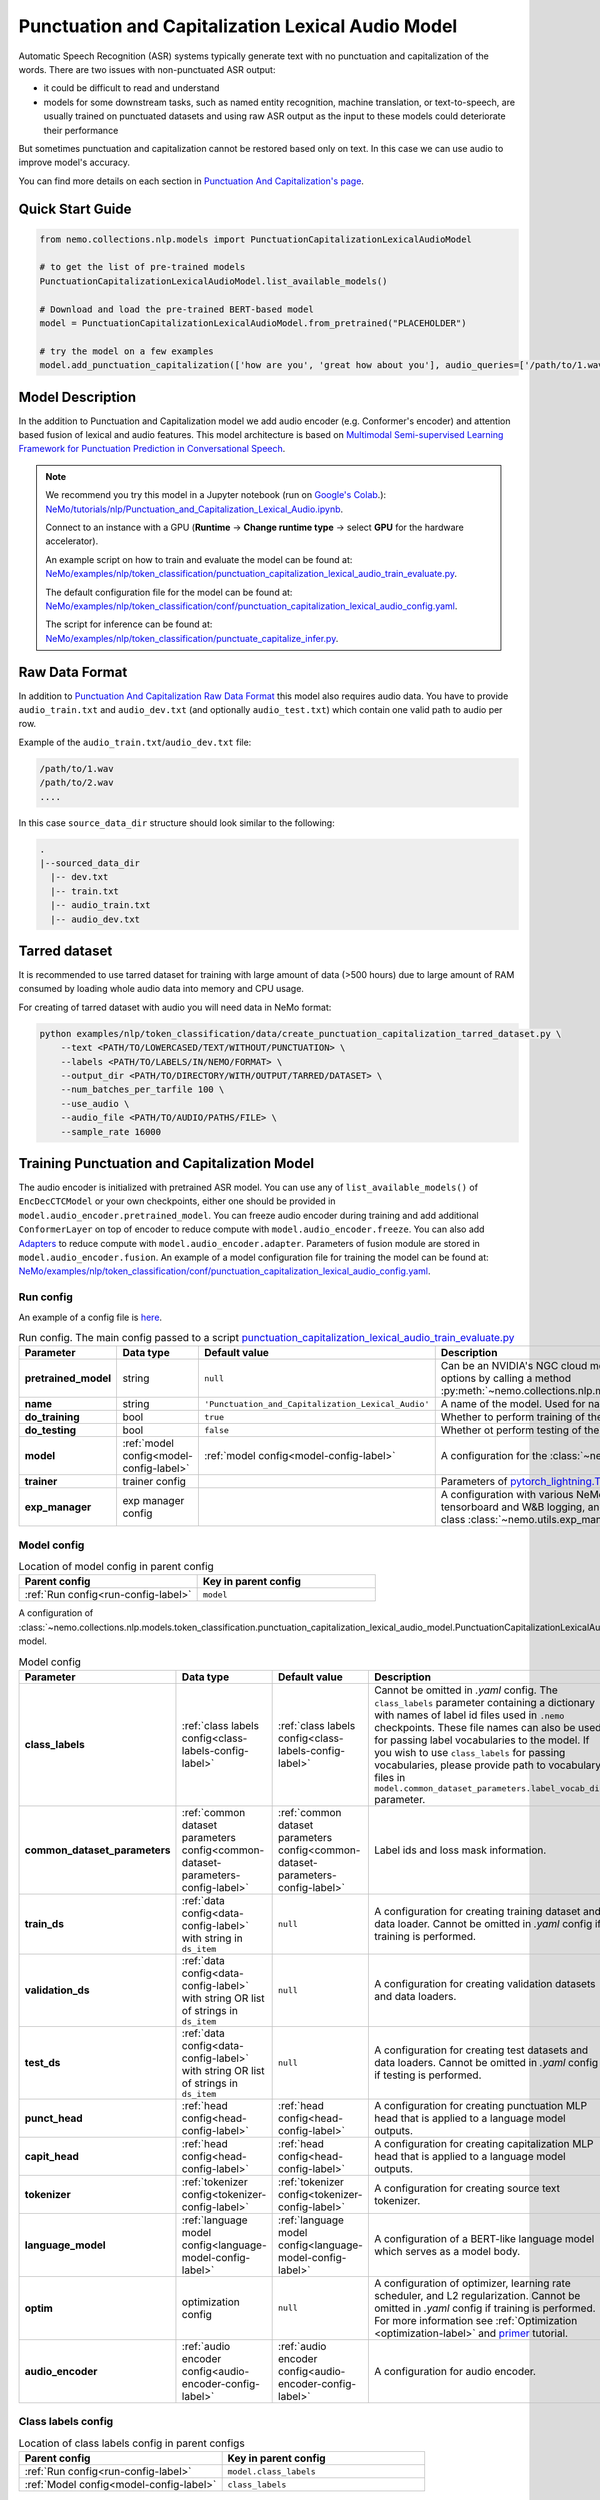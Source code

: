 .. _punctuation_and_capitalization_lexical_audio:

Punctuation and Capitalization Lexical Audio Model
====================================

Automatic Speech Recognition (ASR) systems typically generate text with no punctuation and capitalization of the words.
There are two issues with non-punctuated ASR output:

- it could be difficult to read and understand
- models for some downstream tasks, such as named entity recognition, machine translation, or text-to-speech, are
  usually trained on punctuated datasets and using raw ASR output as the input to these models could deteriorate their
  performance

But sometimes punctuation and capitalization cannot be restored based only on text. In this case we can use audio to improve model's accuracy.

You can find more details on each section in `Punctuation And Capitalization's page <https://docs.nvidia.com/deeplearning/nemo/user-guide/docs/en/main/nlp/punctuation_and_capitalization.html>`_.

Quick Start Guide
-----------------

.. code-block:: python

    from nemo.collections.nlp.models import PunctuationCapitalizationLexicalAudioModel

    # to get the list of pre-trained models
    PunctuationCapitalizationLexicalAudioModel.list_available_models()

    # Download and load the pre-trained BERT-based model
    model = PunctuationCapitalizationLexicalAudioModel.from_pretrained("PLACEHOLDER")

    # try the model on a few examples
    model.add_punctuation_capitalization(['how are you', 'great how about you'], audio_queries=['/path/to/1.wav', '/path/to/2.wav'], target_sr=16000)

Model Description
-----------------
In the addition to Punctuation and Capitalization model we add audio encoder (e.g. Conformer's encoder) and attention based fusion of lexical and audio features.
This model architecture is based on `Multimodal Semi-supervised Learning Framework for Punctuation Prediction in Conversational Speech <https://arxiv.org/pdf/2008.00702.pdf>`_.

.. note::

    We recommend you try this model in a Jupyter notebook (run on `Google's Colab <https://colab.research.google.com/notebooks/intro.ipynb>`_.): `NeMo/tutorials/nlp/Punctuation_and_Capitalization_Lexical_Audio.ipynb <https://github.com/NVIDIA/NeMo/blob/stable/tutorials/nlp/Punctuation_and_Capitalization_Lexical_Audio.ipynb>`__.

    Connect to an instance with a GPU (**Runtime** -> **Change runtime type** -> select **GPU** for the hardware accelerator).

    An example script on how to train and evaluate the model can be found at: `NeMo/examples/nlp/token_classification/punctuation_capitalization_lexical_audio_train_evaluate.py <https://github.com/NVIDIA/NeMo/blob/stable/examples/nlp/token_classification/punctuation_capitalization_lexical_audio_train_evaluate.py>`__.

    The default configuration file for the model can be found at: `NeMo/examples/nlp/token_classification/conf/punctuation_capitalization_lexical_audio_config.yaml <https://github.com/NVIDIA/NeMo/blob/stable/examples/nlp/token_classification/conf/punctuation_capitalization_lexical_audio_config.yaml>`__.

    The script for inference can be found at: `NeMo/examples/nlp/token_classification/punctuate_capitalize_infer.py <https://github.com/NVIDIA/NeMo/blob/stable/examples/nlp/token_classification/punctuate_capitalize_infer.py>`__.

.. _raw_data_format_punct:

Raw Data Format
---------------
In addition to `Punctuation And Capitalization Raw Data Format <https://docs.nvidia.com/deeplearning/nemo/user-guide/docs/en/main/nlp/punctuation_and_capitalization.html#raw-data-format>`_ this model also requires audio data.
You have to provide ``audio_train.txt`` and ``audio_dev.txt`` (and optionally ``audio_test.txt``) which contain one valid path to audio per row.

Example of the ``audio_train.txt``/``audio_dev.txt`` file:

.. code::

    /path/to/1.wav
    /path/to/2.wav
    ....
In this case ``source_data_dir`` structure should look similar to the following:

.. code::

   .
   |--sourced_data_dir
     |-- dev.txt
     |-- train.txt
     |-- audio_train.txt
     |-- audio_dev.txt

.. _nemo-data-format-label:

Tarred dataset
--------------

It is recommended to use tarred dataset for training with large amount of data (>500 hours) due to large amount of RAM consumed by loading whole audio data into memory and CPU usage.

For creating of tarred dataset with audio you will need data in NeMo format:

.. code::

    python examples/nlp/token_classification/data/create_punctuation_capitalization_tarred_dataset.py \
        --text <PATH/TO/LOWERCASED/TEXT/WITHOUT/PUNCTUATION> \
        --labels <PATH/TO/LABELS/IN/NEMO/FORMAT> \
        --output_dir <PATH/TO/DIRECTORY/WITH/OUTPUT/TARRED/DATASET> \
        --num_batches_per_tarfile 100 \
        --use_audio \
        --audio_file <PATH/TO/AUDIO/PATHS/FILE> \
        --sample_rate 16000 

Training Punctuation and Capitalization Model
---------------------------------------------

The audio encoder is initialized with pretrained ASR model. You can use any of ``list_available_models()`` of ``EncDecCTCModel`` or your own checkpoints, either one should be provided in ``model.audio_encoder.pretrained_model``.
You can freeze audio encoder during training and add additional ``ConformerLayer`` on top of encoder to reduce compute with ``model.audio_encoder.freeze``. You can also add `Adapters <https://docs.nvidia.com/deeplearning/nemo/user-guide/docs/en/stable/core/adapters/components.html>`_ to reduce compute with ``model.audio_encoder.adapter``. Parameters of fusion module are stored in ``model.audio_encoder.fusion``.
An example of a model configuration file for training the model can be found at:
`NeMo/examples/nlp/token_classification/conf/punctuation_capitalization_lexical_audio_config.yaml <https://github.com/NVIDIA/NeMo/blob/stable/examples/nlp/token_classification/conf/punctuation_capitalization_lexical_audio_config.yaml>`__.

.. _run-config-label:

Run config
^^^^^^^^^^

An example of a config file is
`here <https://github.com/NVIDIA/NeMo/blob/stable/examples/nlp/token_classification/conf/punctuation_capitalization_lexical_audio_config.yaml>`_.

.. list-table:: Run config. The main config passed to a script `punctuation_capitalization_lexical_audio_train_evaluate.py <https://github.com/NVIDIA/NeMo/blob/stable/examples/nlp/token_classification/punctuation_capitalization_lexical_audio_train_evaluate.py>`_
   :widths: 5 5 10 25
   :header-rows: 1

   * - **Parameter**
     - **Data type**
     - **Default value**
     - **Description**
   * - **pretrained_model**
     - string
     - ``null``
     - Can be an NVIDIA's NGC cloud model or a path to a ``.nemo`` checkpoint. You can get list of possible cloud options
       by calling a method :py:meth:`~nemo.collections.nlp.models.PunctuationCapitalizationLexicalAudioModel.list_available_models`.
   * - **name**
     - string
     - ``'Punctuation_and_Capitalization_Lexical_Audio'``
     - A name of the model. Used for naming output directories and ``.nemo`` checkpoints.
   * - **do_training**
     - bool
     - ``true``
     - Whether to perform training of the model.
   * - **do_testing**
     - bool
     - ``false``
     - Whether ot perform testing of the model after training.
   * - **model**
     - :ref:`model config<model-config-label>`
     - :ref:`model config<model-config-label>`
     - A configuration for the :class:`~nemo.collections.nlp.models.PunctuationCapitalizationLexicalAudioModel`.
   * - **trainer**
     - trainer config
     -
     - Parameters of
       `pytorch_lightning.Trainer <https://pytorch-lightning.readthedocs.io/en/latest/common/trainer.html#trainer-class-api>`_.
   * - **exp_manager**
     - exp manager config
     -
     - A configuration with various NeMo training options such as output directories, resuming from checkpoint,
       tensorboard and W&B logging, and so on. For possible options see :ref:`exp-manager-label` description and class
       :class:`~nemo.utils.exp_manager.exp_manager`.

.. _model-config-label:

Model config
^^^^^^^^^^^^

.. list-table:: Location of model config in parent config
   :widths: 5 5
   :header-rows: 1

   * - **Parent config**
     - **Key in parent config**
   * - :ref:`Run config<run-config-label>`
     - ``model``

A configuration of
:class:`~nemo.collections.nlp.models.token_classification.punctuation_capitalization_lexical_audio_model.PunctuationCapitalizationLexicalAudioModel`
model.

.. list-table:: Model config
   :widths: 5 5 10 25
   :header-rows: 1

   * - **Parameter**
     - **Data type**
     - **Default value**
     - **Description**
   * - **class_labels**
     - :ref:`class labels config<class-labels-config-label>`
     - :ref:`class labels config<class-labels-config-label>`
     - Cannot be omitted in `.yaml` config. The ``class_labels`` parameter containing a dictionary with names of label
       id files used in ``.nemo`` checkpoints. These file names can also be used for passing label vocabularies to the
       model. If you wish to use ``class_labels`` for passing vocabularies, please provide path to vocabulary files in
       ``model.common_dataset_parameters.label_vocab_dir`` parameter.
   * - **common_dataset_parameters**
     - :ref:`common dataset parameters config<common-dataset-parameters-config-label>`
     - :ref:`common dataset parameters config<common-dataset-parameters-config-label>`
     - Label ids and loss mask information.
   * - **train_ds**
     - :ref:`data config<data-config-label>` with string in  ``ds_item``
     - ``null``
     - A configuration for creating training dataset and data loader. Cannot be omitted in `.yaml` config if training
       is performed.
   * - **validation_ds**
     - :ref:`data config<data-config-label>` with string OR list of strings in ``ds_item``
     - ``null``
     - A configuration for creating validation datasets and data loaders.
   * - **test_ds**
     - :ref:`data config<data-config-label>` with string OR list of strings in ``ds_item``
     - ``null``
     - A configuration for creating test datasets and data loaders. Cannot be omitted in `.yaml` config if testing is
       performed.
   * - **punct_head**
     - :ref:`head config<head-config-label>`
     - :ref:`head config<head-config-label>`
     - A configuration for creating punctuation MLP head that is applied to a language model outputs.
   * - **capit_head**
     - :ref:`head config<head-config-label>`
     - :ref:`head config<head-config-label>`
     - A configuration for creating capitalization MLP head that is applied to a language model outputs.
   * - **tokenizer**
     - :ref:`tokenizer config<tokenizer-config-label>`
     - :ref:`tokenizer config<tokenizer-config-label>`
     - A configuration for creating source text tokenizer.
   * - **language_model**
     - :ref:`language model config<language-model-config-label>`
     - :ref:`language model config<language-model-config-label>`
     - A configuration of a BERT-like language model which serves as a model body.
   * - **optim**
     - optimization config
     - ``null``
     - A configuration of optimizer, learning rate scheduler, and L2 regularization. Cannot be omitted in `.yaml`
       config if training is performed. For more information see :ref:`Optimization <optimization-label>` and
       `primer <https://github.com/NVIDIA/NeMo/blob/main/tutorials/00_NeMo_Primer.ipynb>`_ tutorial.
   * - **audio_encoder** 
     - :ref:`audio encoder config<audio-encoder-config-label>`
     - :ref:`audio encoder config<audio-encoder-config-label>`
     - A configuration for audio encoder.

.. _class-labels-config-label:

Class labels config
^^^^^^^^^^^^^^^^^^^

.. list-table:: Location of class labels config in parent configs
   :widths: 5 5
   :header-rows: 1

   * - **Parent config**
     - **Key in parent config**
   * - :ref:`Run config<run-config-label>`
     - ``model.class_labels``
   * - :ref:`Model config<model-config-label>`
     - ``class_labels``

.. list-table:: Class labels config
   :widths: 5 5 5 35
   :header-rows: 1

   * - **Parameter**
     - **Data type**
     - **Default value**
     - **Description**
   * - **punct_labels_file**
     - string
     - ???
     - A name of a punctuation labels file. This parameter cannot be omitted in `.yaml` config. This name
       is used as a name of label ids file in ``.nemo`` checkpoint. It also can be used for passing label vocabulary to
       the model. If ``punct_labels_file`` is used as a vocabulary file, then you should provide parameter
       ``label_vocab_dir`` in :ref:`common dataset parameters<common-dataset-parameters-config-label>`
       (``model.common_dataset_parameters.label_vocab_dir`` in :ref:`run config<run-config-label>`). Each line of
       ``punct_labels_file`` file contains 1 label. The values are sorted, ``<line number>==<label id>``, starting
       from 0. A label with ``0`` id must contain neutral label which has to be
       equal to a ``pad_label`` parameter in :ref:`common dataset parameters<common-dataset-parameters-config-label>`.

   * - **capit_labels_file**
     - string
     - ???
     - Same as ``punct_labels_file`` for capitalization labels.

.. _common-dataset-parameters-config-label:

Common dataset parameters config
^^^^^^^^^^^^^^^^^^^^^^^^^^^^^^^^

.. list-table:: Location of common dataset parameters config in parent config
   :widths: 5 5
   :header-rows: 1

   * - **Parent config**
     - **Key in parent config**
   * - :ref:`Run config<run-config-label>`
     - ``model.common_dataset_config``
   * - :ref:`Model config<model-config-label>`
     - ``common_dataset_config``

A common dataset parameters config which includes label and loss mask information.
If you omit parameters ``punct_label_ids``, ``capit_label_ids``, ``label_vocab_dir``, then labels will be inferred
from a training dataset or loaded from a checkpoint.

Parameters ``ignore_extra_tokens`` and ``ignore_start_end`` are responsible for forming loss mask. A loss mask
defines on which tokens loss is computed.

.. list-table:: Common dataset parameters config
   :widths: 5 5 5 35
   :header-rows: 1

   * - **Parameter**
     - **Data type**
     - **Default value**
     - **Description**
   * - **pad_label**
     - string
     - ???
     - This parameter cannot be omitted in `.yaml` config. The ``pad_label`` parameter contains label used for
       punctuation and capitalization label padding. It also serves as a neutral label for both punctuation and
       capitalization. If any of ``punct_label_ids``, ``capit_label_ids`` parameters is provided, then ``pad_label``
       must have ``0`` id in them. In addition, if ``label_vocab_dir`` is provided, then ``pad_label`` must be on the
       first lines in files ``class_labels.punct_labels_file`` and ``class_labels.capit_labels_file``.
   * - **ignore_extra_tokens**
     - bool
     - ``false``
     - Whether to compute loss on not first tokens in words. If this parameter is ``true``, then loss mask is ``false``
       for all tokens in a word except the first.
   * - **ignore_start_end**
     - bool
     - ``true``
     - If ``false``, then loss is computed on [CLS] and [SEP] tokens.
   * - **punct_label_ids**
     - ``Dict[str, int]``
     - ``null``
     - A dictionary with punctuation label ids. ``pad_label`` must have ``0`` id in this dictionary. You can omit this
       parameter and pass label ids through ``class_labels.punct_labels_file`` or let the model to infer label ids from
       dataset or load them from checkpoint.
   * - **capit_label_ids**
     - ``Dict[str, int]``
     - ``null``
     - Same as ``punct_label_ids`` for capitalization labels.
   * - **label_vocab_dir**
     - string
     - ``null``
     - A path to directory which contains class labels files. See :class:`ClassLabelsConfig`. If this parameter is
       provided, then labels will be loaded from files which are located in ``label_vocab_dir`` and have names
       specified in ``model.class_labels`` configuration section. A label specified in ``pad_label`` has to be on the
       first lines of ``model.class_labels`` files.

.. _data-config-label:

Data config
^^^^^^^^^^^

.. list-table:: Location of data configs in parent configs
   :widths: 5 5
   :header-rows: 1

   * - **Parent config**
     - **Keys in parent config**
   * - :ref:`Run config<run-config-label>`
     - ``model.train_ds``, ``model.validation_ds``, ``model.test_ds``
   * - :ref:`Model config<model-config-label>`
     - ``train_ds``, ``validation_ds``, ``test_ds``

For convenience, items of data config are described in 4 tables:
:ref:`common parameters for both regular and tarred datasets<common-data-parameters-label>`,
:ref:`parameters which are applicable only to regular dataset<regular-dataset-parameters-label>`,
:ref:`parameters which are applicable only to tarred dataset<tarred-dataset-parameters-label>`,
:ref:`parameters for PyTorch data loader<pytorch-dataloader-parameters-label>`.

.. _common-data-parameters-label:

.. list-table:: Parameters for both regular (:class:`~nemo.collections.nlp.data.token_classification.punctuation_capitalization_dataset.BertPunctuationCapitalizationDataset`) and tarred (:class:`~nemo.collections.nlp.data.token_classification.punctuation_capitalization_tarred_dataset.BertPunctuationCapitalizationTarredDataset`) datasets
   :widths: 5 5 5 35
   :header-rows: 1

   * - **Parameter**
     - **Data type**
     - **Default value**
     - **Description**
   * - **use_tarred_dataset**
     - bool
     - ???
     - This parameter cannot be omitted in `.yaml` config. The ``use_tarred_dataset`` parameter specifies whether to
       use tarred dataset or regular dataset. If ``true``, then you should provide ``ds_item``, ``tar_metadata_file``
       parameters. Otherwise, you should provide parameters ``ds_item``, ``text_file``, ``labels_file``,
       ``tokens_in_batch`` parameters.
   * - **ds_item**
     - **string** OR **list of strings** (only if used in ``model.validation_ds`` or ``model.test_ds``)
     - ???
     - This parameter cannot be omitted in `.yaml` config. The ``ds_item`` parameter contains a path to a directory
       with ``tar_metadata_file`` file (if ``use_tarred_dataset=true``) or ``text_file`` and ``labels_file``
       (if ``use_tarred_dataset=false``). For ``validation_ds`` or ``test_ds`` you may specify a list of paths in
       ``ds_item``. If ``ds_item`` is a list, then evaluation will be performed on several datasets. To override
       ``ds_item`` config parameter with a list use following syntax:
       ``python punctuation_capitalization_train_evaluate.py model.validation_ds.ds_item=[path1,path2]`` (no spaces after ``=``
       sign).
   * - **label_info_save_dir**
     - string
     - ``null``
     - A path to a directory where files created during dataset processing are stored. These files include label id
       files and label stats files. By default, it is a directory containing ``text_file`` or ``tar_metadata_file``.
       You may need this parameter if dataset directory is read-only and thus does not allow saving anything near
       dataset files.

.. _regular-dataset-parameters-label:

.. list-table:: Parameters for regular (:class:`~nemo.collections.nlp.data.token_classification.punctuation_capitalization_dataset.BertPunctuationCapitalizationDataset`) dataset
   :widths: 5 5 5 30
   :header-rows: 1

   * - **Parameter**
     - **Data type**
     - **Default value**
     - **Description**
   * - **text_file**
     - string
     - ``null``
     - This parameter cannot be omitted in `.yaml` config if ``use_tarred_dataset=false``. The ``text_file``
       parameter is a name of a source text file which is located in ``ds_item`` directory.
   * - **labels_file**
     - string
     - ``null``
     - This parameter cannot be omitted in `.yaml` config if ``use_tarred_dataset=false``. The ``labels_file``
       parameter is a name of a file with punctuation and capitalization labels in
       :ref:`NeMo format <nemo-data-format-label>`. It has is located in ``ds_item`` directory.
   * - **tokens_in_batch**
     - int
     - ``null``
     - This parameter cannot be omitted in `.yaml` config if ``use_tarred_dataset=false``. The ``tokens_in_batch``
       parameter contains a number of tokens in a batch including paddings and special tokens ([CLS], [SEP], [UNK]).
       This config does not have ``batch_size`` parameter.
   * - **max_seq_length**
     - int
     - ``512``
     - Max number of tokens in a source sequence. ``max_seq_length`` includes [CLS] and [SEP] tokens. Sequences
       which are too long will be clipped by removal of tokens from the end of a sequence.
   * - **num_samples**
     - int
     - ``-1``
     - A number of samples loaded from ``text_file`` and ``labels_file`` which are used in the dataset. If this
       parameter equals ``-1``, then all samples are used.
   * - **use_cache**
     - bool
     - ``true``
     - Whether to use pickled features which are already present in ``cache_dir``.
       For large not tarred datasets, pickled features may considerably reduce time required for training to start.
       Tokenization of source sequences is not fast because sequences are split into words before tokenization.
       For even larger datasets (~4M), tarred datasets are recommended. If pickled features are missing, then
       new pickled features file will be created regardless of the value of ``use_cache`` parameter because
       pickled features are required for distributed training.
   * - **cache_dir**
     - string
     - ``null``
     - A path to a directory containing cache or directory where newly created cache is saved. By default, it is
       a directory containing ``text_file``. You may need this parameter if cache for a dataset is going to be created
       and the dataset directory is read-only. ``cache_dir`` and ``label_info_save_dir`` are separate parameters for
       the case when a cache is ready and this cache is stored in a read-only directory. In such a case you will
       separate ``label_info_save_dir``.
   * - **get_label_frequences**
     - bool
     - ``false``
     - Whether to show and save label frequencies. Frequencies are showed if ``verbose`` parameter is ``true``. If
       ``get_label_frequencies=true``, then frequencies are saved into ``label_info_save_dir``.
   * - **verbose**
     - bool
     - ``true``
     - If ``true``, then progress messages and examples of acquired features are printed.
   * - **n_jobs**
     - int
     - ``0``
     - Number of workers used for features creation (tokenization, label encoding, and clipping). If ``0``, then
       multiprocessing is not used; if ``null``, then ``n_jobs`` will be equal to the number of CPU cores. WARNING:
       there can be weird deadlocking errors with some tokenizers (e.g. SentencePiece) if ``n_jobs`` is greater than
       zero.
   * - **use_audio**
     - bool
     - ``false``
     - If set to ``true`` dataset will return audio as well as text.
   * - **audio_file**
     - string
     - ``null``
     - A path to file with audio paths.
   * - **sample_rate**
     - int
     - ``null``
     - Target sample rate of audios. Can be used for up sampling or down sampling of audio.
   * - **use_bucketing**
     - bool
     - ``true``
     - If set to True will sort samples based on their audio length and assamble batches more efficently (less padding in batch). If set to False dataset will return ``batch_size`` batches instead of ``number_of_tokens`` tokens. 
   * - **preload_audios**
     - bool
     - ``true``
     - If set to True batches will include waveforms, if set to False will store audio_filepaths instead and load audios during ``collate_fn`` call.
    
.. _tarred-dataset-parameters-label:

.. list-table:: Parameters for tarred (:class:`~nemo.collections.nlp.data.token_classification.punctuation_capitalization_tarred_dataset.BertPunctuationCapitalizationTarredDataset`) dataset
   :widths: 5 5 5 30
   :header-rows: 1

   * - **Parameter**
     - **Data type**
     - **Default value**
     - **Description**
   * - **tar_metadata_file**
     - string
     - ``null``
     - This parameter cannot be omitted in `.yaml` config if ``use_tarred_dataset=true``. The ``tar_metadata_file``
       is a path to metadata file of tarred dataset. A tarred metadata file and
       other parts of tarred dataset are usually created by the script
       `examples/nlp/token_classification/data/create_punctuation_capitalization_tarred_dataset.py
       <https://github.com/NVIDIA/NeMo/blob/main/examples/nlp/token_classification/data/create_punctuation_capitalization_tarred_dataset.py>`_
   * - **tar_shuffle_n**
     - int
     - ``1``
     - The size of shuffle buffer of `webdataset <https://github.com/webdataset/webdataset>`_. The number of batches
       which are permuted.
   * - **shard_strategy**
     - string
     - ``scatter``
     - Tarred dataset shard distribution strategy chosen as a str value during ddp. Accepted values are ``scatter`` and ``replicate``.
       ``scatter``: Each node gets a unique set of shards, which are permanently pre-allocated and never changed at runtime, when the total
       number of shards is not divisible with ``world_size``, some shards (at max ``world_size-1``) will not be used.
       ``replicate``: Each node gets the entire set of shards available in the tarred dataset, which are permanently pre-allocated and never
       changed at runtime. The benefit of replication is that it allows each node to sample data points from the entire dataset independently
       of other nodes, and reduces dependence on value of ``tar_shuffle_n``.

       .. warning::
           Replicated strategy allows every node to sample the entire set of available tarfiles, and therefore more than one node may sample
           the same tarfile, and even sample the same data points! As such, there is no assured guarantee that all samples in the dataset will be
           sampled at least once during 1 epoch. Scattered strategy, on the other hand, on specific occasions (when the number of shards is not
           divisible with ``world_size``), will not sample the entire dataset. For these reasons it is not advisable to use tarred datasets as
           validation or test datasets.

.. _pytorch-dataloader-parameters-label:

.. list-table:: Parameters for PyTorch `torch.utils.data.DataLoader <https://pytorch.org/docs/stable/data.html?highlight=distributedsampler#torch.utils.data.DataLoader>`_
   :widths: 5 5 5 30
   :header-rows: 1

   * - **Parameter**
     - **Data type**
     - **Default value**
     - **Description**
   * - **shuffle**
     - bool
     - ``true``
     - Shuffle batches every epoch. For usual training datasets, the parameter activates batch repacking every
       epoch. For tarred dataset it would be only batches permutation.
   * - **drop_last**
     - bool
     - ``false``
     - In cases when data parallelism is used, ``drop_last`` defines the way data pipeline behaves when some replicas
       are out of data and some are not. If ``drop_last`` is ``True``, then epoch ends in the moment when any replica
       runs out of data. If ``drop_last`` is ``False``, then the replica will replace missing batch with a batch from a
       pool of batches that the replica has already processed. If data parallelism is not used, then parameter
       ``drop_last`` does not do anything. For more information see
       `torch.utils.data.distributed.DistributedSampler
       <https://pytorch.org/docs/stable/data.html?highlight=distributedsampler#torch.utils.data.distributed.DistributedSampler>`_
   * - **pin_memory**
     - bool
     - ``true``
     - See this parameter documentation in
       `torch.utils.data.DataLoader <https://pytorch.org/docs/stable/data.html?highlight=distributedsampler#torch.utils.data.DataLoader>`_
   * - **num_workers**
     - int
     - ``8``
     - See this parameter documentation in
       `torch.utils.data.DataLoader <https://pytorch.org/docs/stable/data.html?highlight=distributedsampler#torch.utils.data.DataLoader>`_
   * - **persistent_memory**
     - bool
     - ``true``
     - See this parameter documentation in
       `torch.utils.data.DataLoader <https://pytorch.org/docs/stable/data.html?highlight=distributedsampler#torch.utils.data.DataLoader>`_

.. _head-config-label:

Head config
^^^^^^^^^^^

.. list-table:: Location of head configs in parent configs
   :widths: 5 5
   :header-rows: 1

   * - **Parent config**
     - **Keys in parent config**
   * - :ref:`Run config<run-config-label>`
     - ``model.punct_head``, ``model.capit_head``
   * - :ref:`Model config<model-config-label>`
     - ``punct_head``, ``capit_head``

This config defines a multilayer perceptron which is applied to
outputs of a language model. Number of units in the hidden layer is equal to the dimension of the language model.

.. list-table:: Head config
   :widths: 5 5 10 25
   :header-rows: 1

   * - **Parameter**
     - **Data type**
     - **Default value**
     - **Description**
   * - **num_fc_layers**
     - int
     - ``1``
     - A number of hidden layers in the multilayer perceptron.
   * - **fc_dropout**
     - float
     - ``0.1``
     - A dropout used in the MLP.
   * - **activation**
     - string
     - ``'relu'``
     - An activation used in hidden layers.
   * - **use_transformer_init**
     - bool
     - ``true``
     - Whether to initialize the weights of the classifier head with the approach that was used for language model
       initialization.

.. _language-model-config-label:

Language model config
^^^^^^^^^^^^^^^^^^^^^

.. list-table:: Location of language model config in parent configs
   :widths: 5 5
   :header-rows: 1

   * - **Parent config**
     - **Key in parent config**
   * - :ref:`Run config<run-config-label>`
     - ``model.language_model``
   * - :ref:`Model config<model-config-label>`
     - ``language_model``

A configuration of a language model which serves as a model body. BERT-like HuggingFace models are supported. Provide a
valid ``pretrained_model_name`` and, optionally, you may reinitialize model via ``config_file`` or ``config``.

Alternatively you can initialize the language model using ``lm_checkpoint``.

.. list-table:: Language model config
   :widths: 5 5 10 25
   :header-rows: 1

   * - **Parameter**
     - **Data type**
     - **Default value**
     - **Description**
   * - **pretrained_model_name**
     - string
     - ???
     - This parameter cannot be omitted in `.yaml` config. The ``pretrained_model_name`` parameter contains a name of
       HuggingFace pretrained model. For example, ``'bert-base-uncased'``.
   * - **config_file**
     - string
     - ``null``
     - A path to a file with HuggingFace model config which is used to reinitialize the language model.
   * - **config**
     - dict
     - ``null``
     - A HuggingFace config which is used to reinitialize the language model.
   * - **lm_checkpoint**
     - string
     - ``null``
     - A path to a ``torch`` checkpoint of the language model.

.. _tokenizer-config-label:

Tokenizer config
^^^^^^^^^^^^^^^^

.. list-table:: Location of tokenizer config in parent configs
   :widths: 5 5
   :header-rows: 1

   * - **Parent config**
     - **Key in parent config**
   * - :ref:`Run config<run-config-label>`
     - ``model.tokenizer``
   * - :ref:`Model config<model-config-label>`
     - ``tokenizer``

A configuration of a source text tokenizer.

.. list-table:: Language model config
   :widths: 5 5 10 25
   :header-rows: 1

   * - **Parameter**
     - **Data type**
     - **Default value**
     - **Description**
   * - **tokenizer_name**
     - string
     - ???
     - This parameter cannot be omitted in `.yaml` config. The ``tokenizer_name`` parameter containing a name of the
       tokenizer used for tokenization of source sequences. Possible
       options are ``'sentencepiece'``, ``'word'``, ``'char'``, HuggingFace tokenizers (e.g. ``'bert-base-uncased'``).
       For more options see function ``nemo.collections.nlp.modules.common.get_tokenizer``. The tokenizer must have
       properties ``cls_id``, ``pad_id``, ``sep_id``, ``unk_id``.
   * - **vocab_file**
     - string
     - ``null``
     - A path to vocabulary file which is used in ``'word'``, ``'char'``, and HuggingFace tokenizers.
   * - **special_tokens**
     - ``Dict[str, str]``
     - ``null``
     - A dictionary with special tokens passed to constructors of ``'char'``, ``'word'``, ``'sentencepiece'``, and
       various HuggingFace tokenizers.
   * - **tokenizer_model**
     - string
     - ``null``
     - A path to a tokenizer model required for ``'sentencepiece'`` tokenizer.

.. _audio-encoder-config-label:

Audio Encoder config
^^^^^^^^^^^^^^^^

.. list-table:: Audio Encoder Config
    :widths: 5 5 10 25
    :header-rows: 1

   * - **Parameter**
     - **Data type**
     - **Default value**
     - **Description**
   * - **pretrained_model**
     - string
     - ``stt_en_conformer_ctc_medium``
     - Pretrained model name or path to ``.nemo``` file to take audio encoder from.
   * - **freeze**
     - :ref:`freeze config<freeze-config-label>`
     - :ref:`freeze config<freeze-config-label>`
     - Configuration for freezing audio encoder's weights.
   * - **adapter**
     - :ref:`adapter config<adapter-config-label>`
     - :ref:`adapter config<adapter-config-label>`
     - Configuration for adapter.
   * - **fusion**
     - :ref:`fusion config<fusion-config-label>`
     - :ref:`fusion config<fusion-config-label>`
     - Configuration for fusion.

.. _freeze-config-label:

.. list-table:: Freeze Config
    :widths: 5 5 10 25
    :header-rows: 1

   * - **Parameter**
     - **Data type**
     - **Default value**
     - **Description**
   * - **is_enabled**
     - bool
     - ``false``
     - If set to ``true`` encoder's weights will not be updated during training and aditional ``ConformerLayer`` layers will be added.
   * - **d_model**
     - int
     - ``256``
     - Input dimension of ``MultiheadAttentionMechanism`` and ``PositionwiseFeedForward`` of additional ``ConformerLayer`` layers.
   * - **d_ff**
     - int
     - ``1024``
     - Hidden dimension of ``PositionwiseFeedForward`` of additional ``ConformerLayer`` layers.
   * - **num_layers**
     - int
     - ``4``
     - Number of additional ``ConformerLayer`` layers.

.. _adapter-config-label:

.. list-table:: Adapter Config
    :widths: 5 5 10 25
    :header-rows: 1

   * - **Parameter**
     - **Data type**
     - **Default value**
     - **Description**
   * - **enable**
     - bool
     - ``false``
     - If set to ``true`` will enable adapters for audio encoder.
   * - **config**
     - ``LinearAdapterConfig``
     - ``null``
     - For more details see `nemo.collections.common.parts.LinearAdapterConfig <https://github.com/NVIDIA/NeMo/blob/main/nemo/collections/common/parts/adapter_modules.py#L141>`_ class.

.. _fusion-config-label:

.. list-table:: Fusion Config
    :widths: 5 5 10 25
    :header-rows: 1

   * - **Parameter**
     - **Data type**
     - **Default value**
     - **Description**
   * - **num_layers**
     - int
     - ``4``
     - Number of layers to use in fusion.
   * - **num_attention_heads**
     - int
     - ``4``
     - Number of attention heads to use in fusion.
   * - **inner_size**
     - int
     - ``2048``
     - Fusion inner size.


Model training
^^^^^^^^^^^^^^

For more information, refer to the :ref:`nlp_model` section.

To train the model from scratch, run:

.. code::

      python examples/nlp/token_classification/punctuation_capitalization_lexical_audio_train_evaluate.py \
             model.train_ds.ds_item=<PATH/TO/TRAIN/DATA_DIR> \
             model.train_ds.text_file=<NAME_OF_TRAIN_INPUT_TEXT_FILE> \
             model.train_ds.labels_file=<NAME_OF_TRAIN_LABELS_FILE> \
             model.validation_ds.ds_item=<PATH/TO/DEV/DATA_DIR> \
             model.validation_ds.text_file=<NAME_OF_DEV_TEXT_FILE> \
             model.validation_ds.labels_file=<NAME_OF_DEV_LABELS_FILE> \
             trainer.devices=[0,1] \
             trainer.accelerator='gpu' \
             optim.name=adam \
             optim.lr=0.0001 \
             model.train_ds.audio_file=<NAME_OF_TRAIN_AUDIO_FILE> \
             model.validation_ds.audio_file=<NAME_OF_DEV_AUDIO_FILE>

The above command will start model training on GPUs 0 and 1 with Adam optimizer and learning rate of 0.0001; and the
trained model is stored in the ``nemo_experiments/Punctuation_and_Capitalization`` folder.

To train from the pre-trained model, run:

.. code::

      python examples/nlp/token_classification/punctuation_capitalization_lexical_audio_train_evaluate.py \
             model.train_ds.ds_item=<PATH/TO/TRAIN/DATA_DIR> \
             model.train_ds.text_file=<NAME_OF_TRAIN_INPUT_TEXT_FILE> \
             model.train_ds.labels_file=<NAME_OF_TRAIN_LABELS_FILE> \
             model.validation_ds.ds_item=<PATH/TO/DEV/DATA/DIR> \
             model.validation_ds.text_file=<NAME_OF_DEV_TEXT_FILE> \
             model.validation_ds.labels_file=<NAME_OF_DEV_LABELS_FILE> \
             model.train_ds.audio_file=<NAME_OF_TRAIN_AUDIO_FILE> \
             model.validation_ds.audio_file=<NAME_OF_DEV_AUDIO_FILE> \
             pretrained_model=<PATH/TO/SAVE/.nemo>


.. note::

    All parameters defined in the configuration file can be changed with command arguments. For example, the sample
    config file mentioned above has :code:`train_ds.tokens_in_batch` set to ``2048``. However, if you see that
    the GPU utilization can be optimized further by using a larger batch size, you may override to the desired value
    by adding the field :code:`train_ds.tokens_in_batch=4096` over the command-line. You can repeat this with
    any of the parameters defined in the sample configuration file.

Inference
---------

Inference is performed by a script `examples/nlp/token_classification/punctuate_capitalize_infer.py <https://github.com/NVIDIA/NeMo/blob/stable/examples/nlp/token_classification/punctuate_capitalize_infer.py>`_

.. code::

    python punctuate_capitalize_infer.py \
        --input_manifest <PATH/TO/INPUT/MANIFEST> \
        --output_manifest <PATH/TO/OUTPUT/MANIFEST> \
        --pretrained_name PLACEHOLDER \
        --max_seq_length 64 \
        --margin 16 \
        --step 8 \
        --use_audio

:code:`<PATH/TO/INPUT/MANIFEST>` is a path to NeMo :ref:`ASR manifest<LibriSpeech_dataset>` with text in which you need to
restore punctuation and capitalization. If manifest contains :code:`'pred_text'` key, then :code:`'pred_text'` elements
will be processed. Otherwise, punctuation and capitalization will be restored in :code:`'text'` elements.

:code:`<PATH/TO/OUTPUT/MANIFEST>` is a path to NeMo ASR manifest into which result will be saved. The text with restored
punctuation and capitalization is saved into :code:`'pred_text'` elements if :code:`'pred_text'` key is present in the
input manifest. Otherwise result will be saved into :code:`'text'` elements.

Alternatively you can pass data for restoring punctuation and capitalization as plain text. See help for parameters :code:`--input_text`
and :code:`--output_text` of the script. In this case you also need to provide `--audio_file` parameter.
`punctuate_capitalize_infer.py <https://github.com/NVIDIA/NeMo/blob/stable/examples/nlp/token_classification/punctuate_capitalize_infer.py>`_.

The script `punctuate_capitalize_infer.py <https://github.com/NVIDIA/NeMo/blob/stable/examples/nlp/token_classification/punctuate_capitalize_infer.py>`_
can restore punctuation and capitalization in a text of arbitrary length. Long sequences are split into segments
:code:`--max_seq_length - 2` tokens each (this number does not include :code:`[CLS]` and :code:`[SEP]` tokens). Each
segment starts and ends with :code:`[CLS]` and :code:`[SEP]` tokens correspondingly. Every segment is offset to the
previous one by :code:`--step` tokens. For example, if every character is a token, :code:`--max_seq_length=5`,
:code:`--step=2`, then text :code:`"hello"` will be split into segments
:code:`[['[CLS]', 'h', 'e', 'l', '[SEP]'], ['[CLS]', 'l', 'l', 'o', '[SEP]']]`.

If segments overlap, then predicted probabilities for a token present in several segments are multiplied before
before selecting the best candidate.

Splitting leads to pour performance of a model near edges of segments. Use parameter :code:`--margin` to discard :code:`--margin`
probabilities predicted for :code:`--margin` tokens near segment edges. For example, if
every character is a token, :code:`--max_seq_length=5`, :code:`--step=1`, :code:`--margin=1`, then text :code:`"hello"` will be split into
segments :code:`[['[CLS]', 'h', 'e', 'l', '[SEP]'], ['[CLS]', 'e', 'l', 'l', '[SEP]'], ['[CLS]', 'l', 'l', 'o', '[SEP]']]`.
Before calculating final predictions, probabilities for tokens marked by asterisk are removed: :code:`[['[CLS]', 'h', 'e', 'l'*, '[SEP]'*], ['[CLS]'*, 'e'*, 'l', 'l'*, '[SEP]'*], ['[CLS]'*, 'l'*, 'l', 'o', '[SEP]']]`

Long audios are split into corresponding sequences of :code:`4000 * max_seq_length`.

Model Evaluation
----------------

Model evaluation is performed by the same script
`examples/nlp/token_classification/punctuation_capitalization_lexical_audio_train_evaluate.py
<https://github.com/NVIDIA/NeMo/blob/stable/examples/nlp/token_classification/punctuation_capitalization_lexical_audio_train_evaluate.py>`_
as training.

Use :ref`config<run-config-lab>` parameter ``do_training=false`` to disable training and parameter ``do_testing=true``
to enable testing. If both parameters ``do_training`` and ``do_testing`` are ``true``, then model is trained and then
tested.

To start evaluation of the pre-trained model, run:

.. code::

    python punctuation_capitalization_train_evaluate.py \
           +model.do_training=false \
           +model.to_testing=true \
           model.test_ds.ds_item=<PATH/TO/TEST/DATA/DIR>  \
           pretrained_model=PLACEHOLDER \
           model.test_ds.text_file=<NAME_OF_TEST_INPUT_TEXT_FILE> \
           model.test_ds.labels_file=<NAME_OF_TEST_LABELS_FILE> \
           model.test_ds.audio_file=<NAME_OF_TEST_AUDIO_FILE>


Required Arguments
^^^^^^^^^^^^^^^^^^

- :code:`pretrained_model`: pretrained Punctuation and Capitalization Lexical Audio model from ``list_available_models()`` or path to a ``.nemo``
  file. For example: ``PLACEHOLDER`` or ``your_model.nemo``.
- :code:`model.test_ds.ds_item`: path to the directory that contains :code:`model.test_ds.text_file`, :code:`model.test_ds.labels_file` and :code:`model.test_ds.audio_file`

During evaluation of the :code:`test_ds`, the script generates two classification reports: one for capitalization task and another
one for punctuation task. This classification reports include the following metrics:

- :code:`Precision`
- :code:`Recall`
- :code:`F1`

More details about these metrics can be found `here <https://en.wikipedia.org/wiki/Precision_and_recall>`__.

References
----------

.. bibliography:: nlp_all.bib
    :style: plain
    :labelprefix: NLP-PUNCT
    :keyprefix: nlp-punct-

